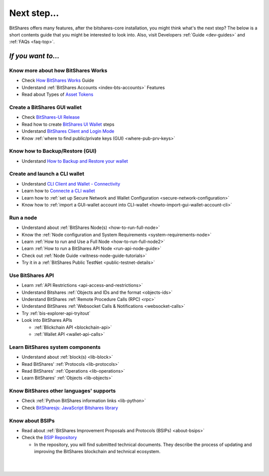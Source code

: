 
.. _next-step:

Next step...
========================

BitShares offers many features, after the bitshares-core installation, you might think what's the next step?  The below is a short contents guide that you might be interested to look into.  Also, visit Developers :ref:`Guide <dev-guides>` and :ref:`FAQs <faq-top>`.

*If you want to...*
------------------------

Know more about how BitShares Works
^^^^^^^^^^^^^^^^^^^^^^^^^^^^^^^^^^^^^^^^^

- Check `How BitShares Works <http://docs.bitshares.eu/en/latest/index.html>`_ Guide
- Understand :ref:`BitShares Accounts <index-bts-accounts>` Features
- Read about Types of `Asset Tokens <http://docs.bitshares.eu/en/latest/bts_holders/tokens.html>`_


Create a BitShares GUI wallet
^^^^^^^^^^^^^^^^^^^^^^^^^^^^^^^^^^^^^^^^^

- Check `BitShares-UI Release <https://github.com/bitshares/bitshares-ui/releases>`_
- Read how to create `BitShares UI Wallet  <http://docs.bitshares.eu/en/latest/user_guide/create_account.html>`_ steps
- Understand `BitShares Client and Login Mode <http://docs.bitshares.eu/en/latest/user_guide/bitshares-client.html>`_
- Know :ref:`where to find public/private keys (GUI) <where-pub-prv-keys>`

Know how to Backup/Restore (GUI) 
^^^^^^^^^^^^^^^^^^^^^^^^^^^^^^^^^^^^^^^^^
 
- Understand `How to Backup and Restore your wallet <http://docs.bitshares.eu/en/latest/user_guide/backup_local_wallet.html>`_


Create and launch a CLI wallet
^^^^^^^^^^^^^^^^^^^^^^^^^^^^^^^^^^^^^^^^^
 
- Understand `CLI Client and Wallet -  Connectivity <https://docs.bitshares.dev/en/master/development/apps/cli_intro.html>`_
- Learn how to `Connecte a CLI wallet <https://docs.bitshares.dev/en/master/development/apps/cli_wallet.html>`_
- Learn how to :ref:`set up Secure Network and Wallet Configuration <secure-network-configuration>`
- Know how to :ref:`import a GUI-wallet account into CLI-wallet <howto-import-gui-wallet-account-cli>`



Run a node
^^^^^^^^^^^^^^^^^^^^^^^^^^^^^^^^^^^^^^^^^

- Understand about :ref:`BitShares Node(s) <how-to-run-full-node>`
- Know the :ref:`Node configuration and System Requirements <system-requirements-node>`
- Learn :ref:`How to run and Use a Full Node <how-to-run-full-node2>`
- Learn :ref:`How to run a BitShares API Node <run-api-node-guide>`
- Check out :ref:`Node Guide <witness-node-guide-tutorials>`
- Try it in a :ref:`BitShares Public TestNet <public-testnet-details>`


Use BitShares API 
^^^^^^^^^^^^^^^^^^^^^^^^^^^^^^^^^^^^^^^^^

- Learn :ref:`API Restrictions <api-access-and-restrictions>`
- Understand Bitshares :ref:`Objects and IDs and the format <objects-ids>`
- Understand BitShares :ref:`Remote Procedure Calls (RPC) <rpc>` 
- Understand BitShares :ref:`Websocket Calls & Notifications <websocket-calls>`
- Try :ref:`bis-explorer-api-tryitout`
- Look into BitShares APIs

  - :ref:`Blickchain API <blockchain-api>`
  - :ref:`Wallet API <wallet-api-calls>`

Learn BitShares system components
^^^^^^^^^^^^^^^^^^^^^^^^^^^^^^^^^^^^^^^^^

- Understand about :ref:`block(s) <lib-block>`
- Read BitShares' :ref:`Protocols <lib-protocols>`
- Read BitShares' :ref:`Operations <lib-operations>`
- Learn BitShares' :ref:`Objects <lib-objects>`

.. _bitshares-other-language-support:

Know BitShares other languages' supports
^^^^^^^^^^^^^^^^^^^^^^^^^^^^^^^^^^^^^^^^^

- Check :ref:`Python BitShares information links <lib-python>`
- Check  `BitSharesjs: JavaScript Bitshares library <https://bitsharesjs.bitshares.org/>`_
 


Know about BSIPs
^^^^^^^^^^^^^^^^^^^^^^^^^^^^^^^^^^^^^^^^^

- Read about :ref:`BitShares Improvement Proposals and Protocols (BSIPs) <about-bsips>`
- Check the `BSIP Repository <https://github.com/bitshares/bsips>`_ 

  - In the repository, you will find submitted technical documents. They describe the process of updating and improving the BitShares blockchain and technical ecosystem.

|


|

